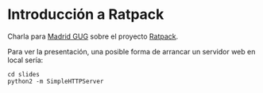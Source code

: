 * Introducción a Ratpack

  Charla para [[http://www.meetup.com/madrid-gug/][Madrid GUG]] sobre el proyecto [[http://www.ratpack.io/][Ratpack]].

  Para ver la presentación, una posible forma de arrancar un servidor
  web en local sería:

  #+BEGIN_SRC shell-script
    cd slides
    python2 -m SimpleHTTPServer
  #+END_SRC

